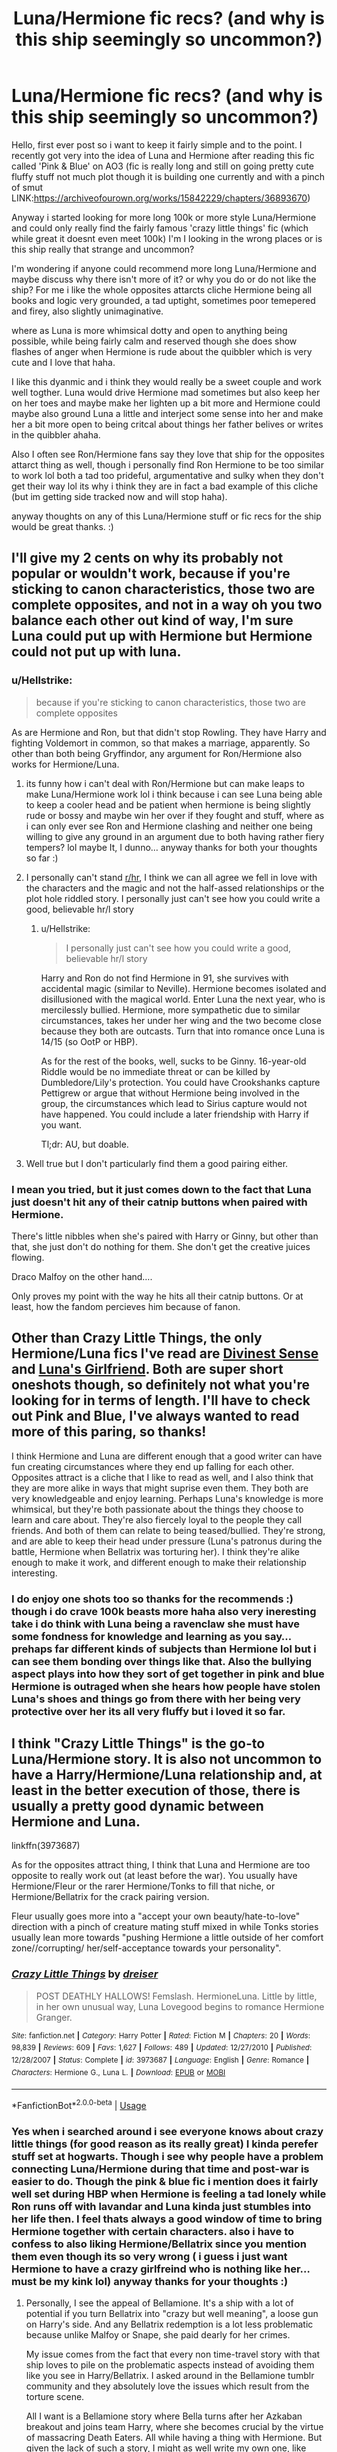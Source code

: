 #+TITLE: Luna/Hermione fic recs? (and why is this ship seemingly so uncommon?)

* Luna/Hermione fic recs? (and why is this ship seemingly so uncommon?)
:PROPERTIES:
:Author: Proffesor_Lovegood
:Score: 6
:DateUnix: 1546710017.0
:DateShort: 2019-Jan-05
:FlairText: Discussion
:END:
Hello, first ever post so i want to keep it fairly simple and to the point. I recently got very into the idea of Luna and Hermione after reading this fic called 'Pink & Blue' on AO3 (fic is really long and still on going pretty cute fluffy stuff not much plot though it is building one currently and with a pinch of smut LINK:[[https://archiveofourown.org/works/15842229/chapters/36893670]])

Anyway i started looking for more long 100k or more style Luna/Hermione and could only really find the fairly famous 'crazy little things' fic (which while great it doesnt even meet 100k) I'm I looking in the wrong places or is this ship really that strange and uncommon?

I'm wondering if anyone could recommend more long Luna/Hermione and maybe discuss why there isn't more of it? or why you do or do not like the ship? For me i like the whole opposites attarcts cliche Hermione being all books and logic very grounded, a tad uptight, sometimes poor temepered and firey, also slightly unimaginative.

where as Luna is more whimsical dotty and open to anything being possible, while being fairly calm and reserved though she does show flashes of anger when Hermione is rude about the quibbler which is very cute and I love that haha.

I like this dyanmic and i think they would really be a sweet couple and work well togther. Luna would drive Hermione mad sometimes but also keep her on her toes and maybe make her lighten up a bit more and Hermione could maybe also ground Luna a little and interject some sense into her and make her a bit more open to being critcal about things her father belives or writes in the quibbler ahaha.

Also I often see Ron/Hermione fans say they love that ship for the opposites attarct thing as well, though i personally find Ron Hermione to be too similar to work lol both a tad too prideful, argumentative and sulky when they don't get their way lol its why i think they are in fact a bad example of this cliche (but im getting side tracked now and will stop haha).

anyway thoughts on any of this Luna/Hermione stuff or fic recs for the ship would be great thanks. :)


** I'll give my 2 cents on why its probably not popular or wouldn't work, because if you're sticking to canon characteristics, those two are complete opposites, and not in a way oh you two balance each other out kind of way, I'm sure Luna could put up with Hermione but Hermione could not put up with luna.
:PROPERTIES:
:Score: 9
:DateUnix: 1546712623.0
:DateShort: 2019-Jan-05
:END:

*** u/Hellstrike:
#+begin_quote
  because if you're sticking to canon characteristics, those two are complete opposites
#+end_quote

As are Hermione and Ron, but that didn't stop Rowling. They have Harry and fighting Voldemort in common, so that makes a marriage, apparently. So other than both being Gryffindor, any argument for Ron/Hermione also works for Hermione/Luna.
:PROPERTIES:
:Author: Hellstrike
:Score: 4
:DateUnix: 1546712849.0
:DateShort: 2019-Jan-05
:END:

**** its funny how i can't deal with Ron/Hermione but can make leaps to make Luna/Hermione work lol i think because i can see Luna being able to keep a cooler head and be patient when hermione is being slightly rude or bossy and maybe win her over if they fought and stuff, where as i can only ever see Ron and Hermione clashing and neither one being willing to give any ground in an argument due to both having rather fiery tempers? lol maybe It, I dunno... anyway thanks for both your thoughts so far :)
:PROPERTIES:
:Author: Proffesor_Lovegood
:Score: 3
:DateUnix: 1546715663.0
:DateShort: 2019-Jan-05
:END:


**** I personally can't stand [[/r/hr][r/hr]], I think we can all agree we fell in love with the characters and the magic and not the half-assed relationships or the plot hole riddled story. I personally just can't see how you could write a good, believable hr/l story
:PROPERTIES:
:Score: 1
:DateUnix: 1546713264.0
:DateShort: 2019-Jan-05
:END:

***** u/Hellstrike:
#+begin_quote
  I personally just can't see how you could write a good, believable hr/l story
#+end_quote

Harry and Ron do not find Hermione in 91, she survives with accidental magic (similar to Neville). Hermione becomes isolated and disillusioned with the magical world. Enter Luna the next year, who is mercilessly bullied. Hermione, more sympathetic due to similar circumstances, takes her under her wing and the two become close because they both are outcasts. Turn that into romance once Luna is 14/15 (so OotP or HBP).

As for the rest of the books, well, sucks to be Ginny. 16-year-old Riddle would be no immediate threat or can be killed by Dumbledore/Lily's protection. You could have Crookshanks capture Pettigrew or argue that without Hermione being involved in the group, the circumstances which lead to Sirius capture would not have happened. You could include a later friendship with Harry if you want.

Tl;dr: AU, but doable.
:PROPERTIES:
:Author: Hellstrike
:Score: 7
:DateUnix: 1546713801.0
:DateShort: 2019-Jan-05
:END:


**** Well true but I don't particularly find them a good pairing either.
:PROPERTIES:
:Author: MoleOfWar
:Score: 0
:DateUnix: 1546729447.0
:DateShort: 2019-Jan-06
:END:


*** I mean you tried, but it just comes down to the fact that Luna just doesn't hit any of their catnip buttons when paired with Hermione.

There's little nibbles when she's paired with Harry or Ginny, but other than that, she just don't do nothing for them. She don't get the creative juices flowing.

Draco Malfoy on the other hand....

Only proves my point with the way he hits all their catnip buttons. Or at least, how the fandom percieves him because of fanon.
:PROPERTIES:
:Author: HalpMe100
:Score: 1
:DateUnix: 1546869128.0
:DateShort: 2019-Jan-07
:END:


** Other than Crazy Little Things, the only Hermione/Luna fics I've read are [[http://www.fictionalley.org/authors/kirby/DS01.html][Divinest Sense]] and [[https://www.fanfiction.net/s/5636901/1/][Luna's Girlfriend]]. Both are super short oneshots though, so definitely not what you're looking for in terms of length. I'll have to check out Pink and Blue, I've always wanted to read more of this paring, so thanks!

I think Hermione and Luna are different enough that a good writer can have fun creating circumstances where they end up falling for each other. Opposites attract is a cliche that I like to read as well, and I also think that they are more alike in ways that might suprise even them. They both are very knowledgeable and enjoy learning. Perhaps Luna's knowledge is more whimsical, but they're both passionate about the things they choose to learn and care about. They're also fiercely loyal to the people they call friends. And both of them can relate to being teased/bullied. They're strong, and are able to keep their head under pressure (Luna's patronus during the battle, Hermione when Bellatrix was torturing her). I think they're alike enough to make it work, and different enough to make their relationship interesting.
:PROPERTIES:
:Author: LittleMissPeachy6
:Score: 1
:DateUnix: 1546729042.0
:DateShort: 2019-Jan-06
:END:

*** I do enjoy one shots too so thanks for the recommends :) though i do crave 100k beasts more haha also very ineresting take i do think with Luna being a ravenclaw she must have some fondness for knowledge and learning as you say...prehaps far different kinds of subjects than Hermione lol but i can see them bonding over things like that. Also the bullying aspect plays into how they sort of get together in pink and blue Hermione is outraged when she hears how people have stolen Luna's shoes and things go from there with her being very protective over her its all very fluffy but i loved it so far.
:PROPERTIES:
:Author: Proffesor_Lovegood
:Score: 1
:DateUnix: 1546729671.0
:DateShort: 2019-Jan-06
:END:


** I think "Crazy Little Things" is the go-to Luna/Hermione story. It is also not uncommon to have a Harry/Hermione/Luna relationship and, at least in the better execution of those, there is usually a pretty good dynamic between Hermione and Luna.

linkffn(3973687)

As for the opposites attract thing, I think that Luna and Hermione are too opposite to really work out (at least before the war). You usually have Hermione/Fleur or the rarer Hermione/Tonks to fill that niche, or Hermione/Bellatrix for the crack pairing version.

Fleur usually goes more into a "accept your own beauty/hate-to-love" direction with a pinch of creature mating stuff mixed in while Tonks stories usually lean more towards "pushing Hermione a little outside of her comfort zone//corrupting/ her/self-acceptance towards your personality".
:PROPERTIES:
:Author: Hellstrike
:Score: 1
:DateUnix: 1546712762.0
:DateShort: 2019-Jan-05
:END:

*** [[https://www.fanfiction.net/s/3973687/1/][*/Crazy Little Things/*]] by [[https://www.fanfiction.net/u/128165/dreiser][/dreiser/]]

#+begin_quote
  POST DEATHLY HALLOWS! Femslash. HermioneLuna. Little by little, in her own unusual way, Luna Lovegood begins to romance Hermione Granger.
#+end_quote

^{/Site/:} ^{fanfiction.net} ^{*|*} ^{/Category/:} ^{Harry} ^{Potter} ^{*|*} ^{/Rated/:} ^{Fiction} ^{M} ^{*|*} ^{/Chapters/:} ^{20} ^{*|*} ^{/Words/:} ^{98,839} ^{*|*} ^{/Reviews/:} ^{609} ^{*|*} ^{/Favs/:} ^{1,627} ^{*|*} ^{/Follows/:} ^{489} ^{*|*} ^{/Updated/:} ^{12/27/2010} ^{*|*} ^{/Published/:} ^{12/28/2007} ^{*|*} ^{/Status/:} ^{Complete} ^{*|*} ^{/id/:} ^{3973687} ^{*|*} ^{/Language/:} ^{English} ^{*|*} ^{/Genre/:} ^{Romance} ^{*|*} ^{/Characters/:} ^{Hermione} ^{G.,} ^{Luna} ^{L.} ^{*|*} ^{/Download/:} ^{[[http://www.ff2ebook.com/old/ffn-bot/index.php?id=3973687&source=ff&filetype=epub][EPUB]]} ^{or} ^{[[http://www.ff2ebook.com/old/ffn-bot/index.php?id=3973687&source=ff&filetype=mobi][MOBI]]}

--------------

*FanfictionBot*^{2.0.0-beta} | [[https://github.com/tusing/reddit-ffn-bot/wiki/Usage][Usage]]
:PROPERTIES:
:Author: FanfictionBot
:Score: 1
:DateUnix: 1546712779.0
:DateShort: 2019-Jan-05
:END:


*** Yes when i searched around i see everyone knows about crazy little things (for good reason as its really great) I kinda perefer stuff set at hogwarts. Though i see why people have a problem connecting Luna/Hermione during that time and post-war is easier to do. Though the pink & blue fic i mention does it fairly well set during HBP when Hermione is feeling a tad lonely while Ron runs off with lavandar and Luna kinda just stumbles into her life then. I feel thats always a good window of time to bring Hermione together with certain characters. also i have to confess to also liking Hermione/Bellatrix since you mention them even though its so very wrong ( i guess i just want Hermione to have a crazy girlfreind who is nothing like her... must be my kink lol) anyway thanks for your thoughts :)
:PROPERTIES:
:Author: Proffesor_Lovegood
:Score: 1
:DateUnix: 1546716197.0
:DateShort: 2019-Jan-05
:END:

**** Personally, I see the appeal of Bellamione. It's a ship with a lot of potential if you turn Bellatrix into "crazy but well meaning", a loose gun on Harry's side. And any Bellatrix redemption is a lot less problematic because unlike Malfoy or Snape, she paid dearly for her crimes.

My issue comes from the fact that every non time-travel story with that ship loves to pile on the problematic aspects instead of avoiding them like you see in Harry/Bellatrix. I asked around in the Bellamione tumblr community and they absolutely love the issues which result from the torture scene.

All I want is a Bellamione story where Bella turns after her Azkaban breakout and joins team Harry, where she becomes crucial by the virtue of massacring Death Eaters. All while having a thing with Hermione. But given the lack of such a story, I might as well write my own one, like when I got fed up by the lack of Hermione/Tonks and wrote a short story as a result.
:PROPERTIES:
:Author: Hellstrike
:Score: -3
:DateUnix: 1546739208.0
:DateShort: 2019-Jan-06
:END:

***** I remember really liking a fic where Hermione travelled back in time to when Bella was at hogwarts and less insane and they got together then can't for the life of me remember the name though
:PROPERTIES:
:Author: Proffesor_Lovegood
:Score: 1
:DateUnix: 1546772170.0
:DateShort: 2019-Jan-06
:END:


** I find that Luna is possibly the hardest character to do well in fanfics if she is a main focus. She does well as a sidecharacter or a quirky background character, but most authors struggle if she's the focus of the story.

I have a hard time seeing her with Hermione since they are complete opposites. With good Ron/Hermione (also often an opposites attract thing) we often see Ron grounding Hermione with his down to earth approach. I think that dynamic works very well for them. But with Luna/Hermione it requires a lot more leaps from canon.
:PROPERTIES:
:Author: MartDiamond
:Score: 0
:DateUnix: 1546771062.0
:DateShort: 2019-Jan-06
:END:

*** think that might be the reason now i think of it why there is so little luna Hermione or fics where Luna is the main character or 2nd most important character people find it hard to write Luna in a way that isn't completely nargles nargles cute nonsense and stuggle for balance maybe? even though they are an odd pairing i still find stuff like Bellamione(which i also enjoy) to be even more of a stretch than hermione/luna but some how has far more and longer 100k plus fics about them... but maybe bella is easier to write for people i guess? anyway thanks for your thoughts
:PROPERTIES:
:Author: Proffesor_Lovegood
:Score: 1
:DateUnix: 1546772413.0
:DateShort: 2019-Jan-06
:END:

**** I do think Bella is easier to write. Mainly because Bellamione requires the writer to explain how both overcome their difficulties. Working through that is already an excellent basis for a fic, there is tension between them that needs to be resolved for a romantic relationship. It does require a certain suspense of believe by the reader in a lot of fics (except for AU), but beyond that it's not necessarily hard to write.

I think Luna as a character and specifically the Luna Hermione relationship is far more tricky although more believable from a canon perspective. I have a lot of respect for authors who write a good Luna in a main role
:PROPERTIES:
:Author: MartDiamond
:Score: 1
:DateUnix: 1546786523.0
:DateShort: 2019-Jan-06
:END:

***** Probably another reason Bellamione is more popular is that the way the films potray Bellatrix and with how the amazing helena bonham carter decided to play the role she sometimes looks at Hermione in kind of...i dunno... hungry way? lol as if shes thinking "hmm yummy...but no shes a mudblood must not feel desire"!! and is like mad at herself for thinking Hermione is attaractive? maybe thats just my overactive imagination haha... more likely its just since she had one on one screen time with Hermione people got the sense of some chemistry there unlike Luna who is never alone with Hermione on screen or in the book?...so maybe the ship never clicks into peoples minds the way Bellamione did when people saw the malfoy manor stuff
:PROPERTIES:
:Author: Proffesor_Lovegood
:Score: 1
:DateUnix: 1546788045.0
:DateShort: 2019-Jan-06
:END:


*** I agree about her being hard to write. She's one of my favorite character's, but I don't think I could ever take on her from a writing perspective. Plus, she's already perfect in the books, so I don't see much reason to read Luna fanfic.
:PROPERTIES:
:Author: purplepollock
:Score: 1
:DateUnix: 1546782628.0
:DateShort: 2019-Jan-06
:END:

**** Think i enjoy reading Luna romance fics as that was (probably wisely) not part of her story while at Hogwarts and we only hear about her lovelife after school from what jk rowling tweets right? I don't really like or want to read about Luna's character being altered persay just more about what she would be like to date. i don't mind people tweeking Hermione a bit to make her more gentle and less dismissive of Luna's belifes to make that kinda thing slightly plausible. Though i still like them to clash and fight sometimes though not have huge busts up at Ron/hermione level if you know what i mean haha. as i find couples having little tiffs and getting on each otehrs back sometimes like that to be cute and 100% lovey-dovey, no conflict stuff is hard to keep me interested
:PROPERTIES:
:Author: Proffesor_Lovegood
:Score: 1
:DateUnix: 1546786103.0
:DateShort: 2019-Jan-06
:END:
